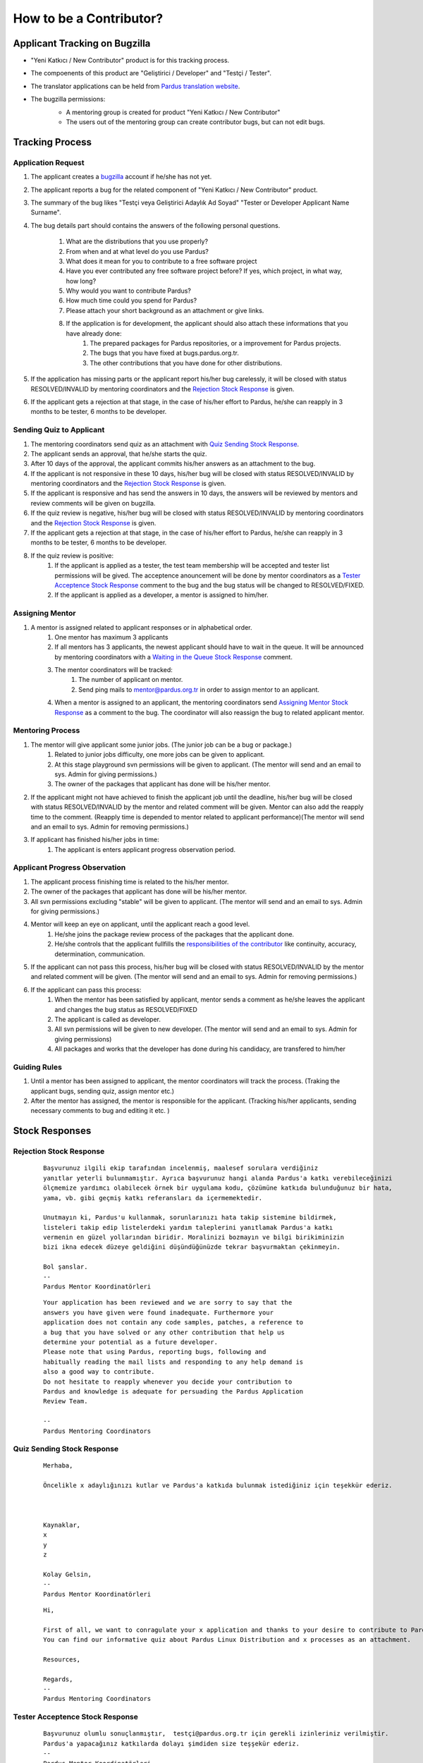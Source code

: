 .. _how-to-be-contributor:

How to be a Contributor?
========================

******************************
Applicant Tracking on Bugzilla
******************************

- "Yeni Katkıcı / New Contributor" product is for this tracking process.
- The compoenents of this product are "Geliştirici / Developer" and "Testçi / Tester".
- The translator applications can be held from `Pardus translation website <http://translate.pardus.org.tr>`_.
- The bugzilla permissions:
    - A mentoring group is created for product "Yeni Katkıcı / New Contributor"
    - The users out of the mentoring group can create contributor bugs, but can not edit bugs.

    ..  image:: images/application_process.png

****************
Tracking Process
****************

Application Request
-------------------
#. The applicant creates a `bugzilla <http://bugs.pardus.org.tr>`_ account if he/she has not yet.
#. The applicant reports a bug for the related component of "Yeni Katkıcı / New Contributor" product.
#. The summary of the bug likes "Testçi veya Geliştirici Adaylık Ad Soyad" "Tester or Developer Applicant Name Surname".
#. The bug details part should contains the answers of the following personal questions.

    #. What are the distributions that you use properly?
    #. From when and at what level do you use Pardus?
    #. What does it mean for you to contribute to a free software project
    #. Have you ever contributed any free software project before? If yes, which project, in what way, how long?
    #. Why would you want to contribute Pardus?
    #. How much time could you spend for Pardus?
    #. Please attach your short background as an attachment or give links.
    #. If the application is for development, the applicant should also attach these informations that you have already done:
        #. The prepared packages for Pardus repositories, or a improvement for Pardus projects.
        #. The bugs that you have fixed at bugs.pardus.org.tr.
        #. The other contributions that you have done for other distributions.

#. If the application has missing parts or the applicant report his/her bug carelessly, it will be closed with status RESOLVED/INVALID by mentoring coordinators and the `Rejection Stock Response`_ is given.
#. If the applicant gets a rejection at that stage, in the case of his/her effort to Pardus, he/she can reapply in 3 months to be tester, 6 months to be developer.

Sending Quiz to Applicant
-------------------------
#. The mentoring coordinators send quiz as an attachment with `Quiz Sending Stock Response`_.
#. The applicant sends an approval, that he/she starts the quiz.
#. After 10 days of the approval, the applicant commits his/her answers as an attachment to the bug.
#. If the applicant is not responsive in these 10 days, his/her bug will be closed with status RESOLVED/INVALID by mentoring coordinators and the `Rejection Stock Response`_ is given.
#. If the applicant is responsive and has send the answers in 10 days, the answers will be reviewed by mentors and review comments will be given on bugzilla.
#. If the quiz review is negative, his/her bug will be closed with status RESOLVED/INVALID by mentoring coordinators and the `Rejection Stock Response`_ is given.
#. If the applicant gets a rejection at that stage, in the case of his/her effort to Pardus, he/she can reapply in 3 months to be tester, 6 months to be developer.
#. If the quiz review is positive:
    #. If the applicant is applied as a tester, the test team membership will be accepted and tester list permissions will be gived. The acceptence anouncement will be done by mentor coordinators as a `Tester Acceptence Stock Response`_ comment to the bug and the bug status will be changed to RESOLVED/FIXED. 
    #. If the applicant is applied as a developer, a mentor is assigned to him/her.


Assigning Mentor
----------------
#. A mentor is assigned related to applicant responses or in alphabetical order.
    #. One mentor has maximum 3 applicants
    #. If all mentors has 3 applicants, the newest applicant should have to wait in the queue. It will be announced by mentoring coordinators with a `Waiting in the Queue Stock Response`_ comment.
    #. The mentor coordinators will be tracked:
        #. The number of applicant on mentor.
        #. Send ping mails to mentor@pardus.org.tr in order to assign mentor to an applicant.
    #. When a mentor is assigned to an applicant, the mentoring coordinators send `Assigning Mentor Stock Response`_ as a comment to the bug. The coordinator will also reassign the bug to related applicant mentor.

Mentoring Process
-----------------
#. The mentor will give applicant some junior jobs. (The junior job can be a bug or package.)
    #. Related to junior jobs difficulty, one more jobs can be given to applicant.
    #. At this stage playground svn permissions will be given to applicant. (The mentor will send and an email to sys. Admin for giving permissions.)
    #. The owner of the packages that applicant has done will be his/her mentor.
#. If the applicant might not have achieved to finish the applicant job until the deadline, his/her bug will be closed with status RESOLVED/INVALID by the mentor and related comment will be given. Mentor can also add the reapply time to the comment. (Reapply time is depended to mentor related to applicant performance)(The mentor will send and an email to sys. Admin for removing permissions.)
#. If applicant has finished his/her jobs in time:
    #. The applicant is enters applicant progress observation period.

Applicant Progress Observation
------------------------------
#. The applicant process finishing time is related to the his/her mentor.
#. The owner of the packages that applicant has done will be his/her mentor.
#. All svn permissions excluding "stable" will be given to applicant. (The mentor will send and an email to sys. Admin for giving permissions.)
#. Mentor will keep an eye on applicant, until the applicant reach a good level.
    #. He/she joins the package review process of the packages that the applicant done.
    #. He/she controls that the applicant fullfills the `responsibilities of the contributor <http://developer.pardus.org.tr/newcontributor/index.html#responsibilities-of-a-contributor>`_ like continuity, accuracy, determination, communication.
#. If the applicant can not pass this process, his/her bug will be closed with status RESOLVED/INVALID by the mentor and related comment will be given. (The mentor will send and an email to sys. Admin for removing permissions.)
#. If the applicant can pass this process:
    #. When the mentor has been satisfied by applicant, mentor sends a comment as he/she leaves the applicant and changes the bug status as RESOLVED/FIXED
    #. The applicant is called as developer.
    #. All svn permissions will be given to new developer. (The mentor will send and an email to sys. Admin for giving permissions)
    #. All packages and works that the developer has done during his candidacy, are transfered to him/her

Guiding Rules
-------------
#. Until a mentor has been assigned to applicant, the mentor coordinators will track the process. (Traking the applicant bugs, sending quiz, assign mentor etc.)
#. After the mentor has assigned, the mentor is responsible for the applicant. (Tracking his/her applicants, sending necessary comments to bug and editing it etc. )

***************
Stock Responses
***************

Rejection Stock Response
------------------------
    ::

        Başvurunuz ilgili ekip tarafından incelenmiş, maalesef sorulara verdiğiniz
        yanıtlar yeterli bulunmamıştır. Ayrıca başvurunuz hangi alanda Pardus'a katkı verebileceğinizi
        ölçmemize yardımcı olabilecek örnek bir uygulama kodu, çözümüne katkıda bulunduğunuz bir hata,
        yama, vb. gibi geçmiş katkı referansları da içermemektedir.

        Unutmayın ki, Pardus'u kullanmak, sorunlarınızı hata takip sistemine bildirmek,
        listeleri takip edip listelerdeki yardım taleplerini yanıtlamak Pardus'a katkı
        vermenin en güzel yollarından biridir. Moralinizi bozmayın ve bilgi birikiminizin
        bizi ikna edecek düzeye geldiğini düşündüğünüzde tekrar başvurmaktan çekinmeyin.

        Bol şanslar.
        --
        Pardus Mentor Koordinatörleri

    ::

        Your application has been reviewed and we are sorry to say that the
        answers you have given were found inadequate. Furthermore your
        application does not contain any code samples, patches, a reference to
        a bug that you have solved or any other contribution that help us
        determine your potential as a future developer.
        Please note that using Pardus, reporting bugs, following and
        habitually reading the mail lists and responding to any help demand is
        also a good way to contribute.
        Do not hesitate to reapply whenever you decide your contribution to
        Pardus and knowledge is adequate for persuading the Pardus Application
        Review Team.

        --
        Pardus Mentoring Coordinators

Quiz Sending Stock Response
---------------------------
    ::

       Merhaba,

       Öncelikle x adaylığınızı kutlar ve Pardus'a katkıda bulunmak istediğiniz için teşekkür ederiz.



       Kaynaklar,
       x
       y
       z

       Kolay Gelsin,
       --
       Pardus Mentor Koordinatörleri


    ::

       Hi,

       First of all, we want to conragulate your x application and thanks to your desire to contribute to Pardus.
       You can find our informative quiz about Pardus Linux Distribution and x processes as an attachment.

       Resources,

       Regards,
       -- 
       Pardus Mentoring Coordinators

Tester Acceptence Stock Response
--------------------------------

    ::

        Başvurunuz olumlu sonuçlanmıştır,  testçi@pardus.org.tr için gerekli izinleriniz verilmiştir.
        Pardus'a yapacağınız katkılarda dolayı şimdiden size teşşekür ederiz.
        --
        Pardus Mentor Koordinatörleri
    ::

        Your application is favorable, the permissions about testçi@pardus.org.tr has been given. 
        Thank you in advance for their generous contributions to make for Pardus.
        --
        Pardus Mentoring Coordinators

Waiting in the Queue Stock Response
-----------------------------------
    ::

        Şu anda tüm mentor'larımızın slotları doludur, slot'ları uygun olan mentor'lar oluştuğunda
        size geri dönüş yapılacaktır. Bu süre içerisinde Pardus'a yaptığınız katkılara devam edebilir 
        ve kendinizi bu yönde daha fazla geliştirebilir ve mentor sürecinizi kısaltabilirsiniz.

        İyi günler,
        --
        Pardus Mentor Koordinatörleri

    ::

        ll slots of our mentors are occupied, when the slots are available we will back to your application.
        uring this period, you can continue to contribute to Pardus, and may shorten your mentoring process.
        -
        Pardus Mentor Koordinatörleri

Assigning Mentor Stock Response
-------------------------------

    ::

        Göndermiş olduğunuz cevaplar doğrultusunda size x kişisi mentor olarak atanmıştır.

        SVN hesabı açabilmemiz için, aşağıda bulunan bağlantı doğrultusunda elde ettiğiniz çıktıyı bize göndermeniz gerekmektedir [1].
        Bu çıktıyı gönderdiğinizde http://svn.pardus.org.tr/uludag/trunk/playground/ ve http://svn.pardus.org.tr/pardus/playground/
        dizinlerine yazma izinleri verilecektir. Bu aşamadan sonra size mentorunuz tarafından küçük görevler verilecektir.

        Bu aşamada yapacağınız çalışmalar için şimdiden kolaylıklar dileriz.

        [1] http://developer.pardus.org.tr/newcontributor/creating-svn-account.html
        --
        Pardus Mentor Koordinatörleri
    ::

        Related to your responses, x is assigned you as a mentor. 

        In order to creating an svn account, you have to send the output that is mentioned below link [1].
        When you send this output, the write permissions for http://svn.pardus.org.tr/uludag/trunk/playground/
        and http://svn.pardus.org.tr/pardus/playground/ directories will be given. During this period, your mentor will give you junior jobs.

        Regards,

        [1] http://developer.pardus.org.tr/newcontributor/creating-svn-account.html

        -- 
        Pardus Mentoring Coordinators
